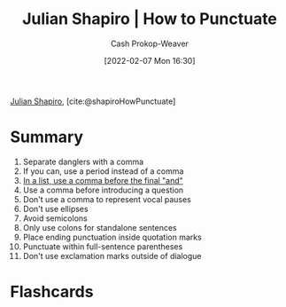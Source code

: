:PROPERTIES:
:ROAM_REFS: [cite:@shapiroHowPunctuate]
:ID:       7f8365a4-bafd-4ab1-9034-957f76b904a0
:DIR:      /home/cashweaver/proj/roam/attachments/7f8365a4-bafd-4ab1-9034-957f76b904a0
:LAST_MODIFIED: [2023-09-05 Tue 20:15]
:END:
#+title: Julian Shapiro | How to Punctuate
#+hugo_custom_front_matter: :slug "7f8365a4-bafd-4ab1-9034-957f76b904a0"
#+author: Cash Prokop-Weaver
#+date: [2022-02-07 Mon 16:30]
#+filetags: :reference:
 
[[id:5d78b917-4138-4236-a15e-22a6ae7b19a2][Julian Shapiro]], [cite:@shapiroHowPunctuate]

* Summary
1. Separate danglers with a comma
2. If you can, use a period instead of a comma
3. [[id:5b18fea0-1aab-4ad3-91ef-781a2524f11d][In a list, use a comma before the final "and"]]
4. Use a comma before introducing a question
5. Don't use a comma to represent vocal pauses
6. Don't use ellipses
7. Avoid semicolons
8. Only use colons for standalone sentences
9. Place ending punctuation inside quotation marks
10. Punctuate within full-sentence parentheses
11. Don't use exclamation marks outside of dialogue
* Flashcards
:PROPERTIES:
:ANKI_DECK: Default
:END:


#+print_bibliography: